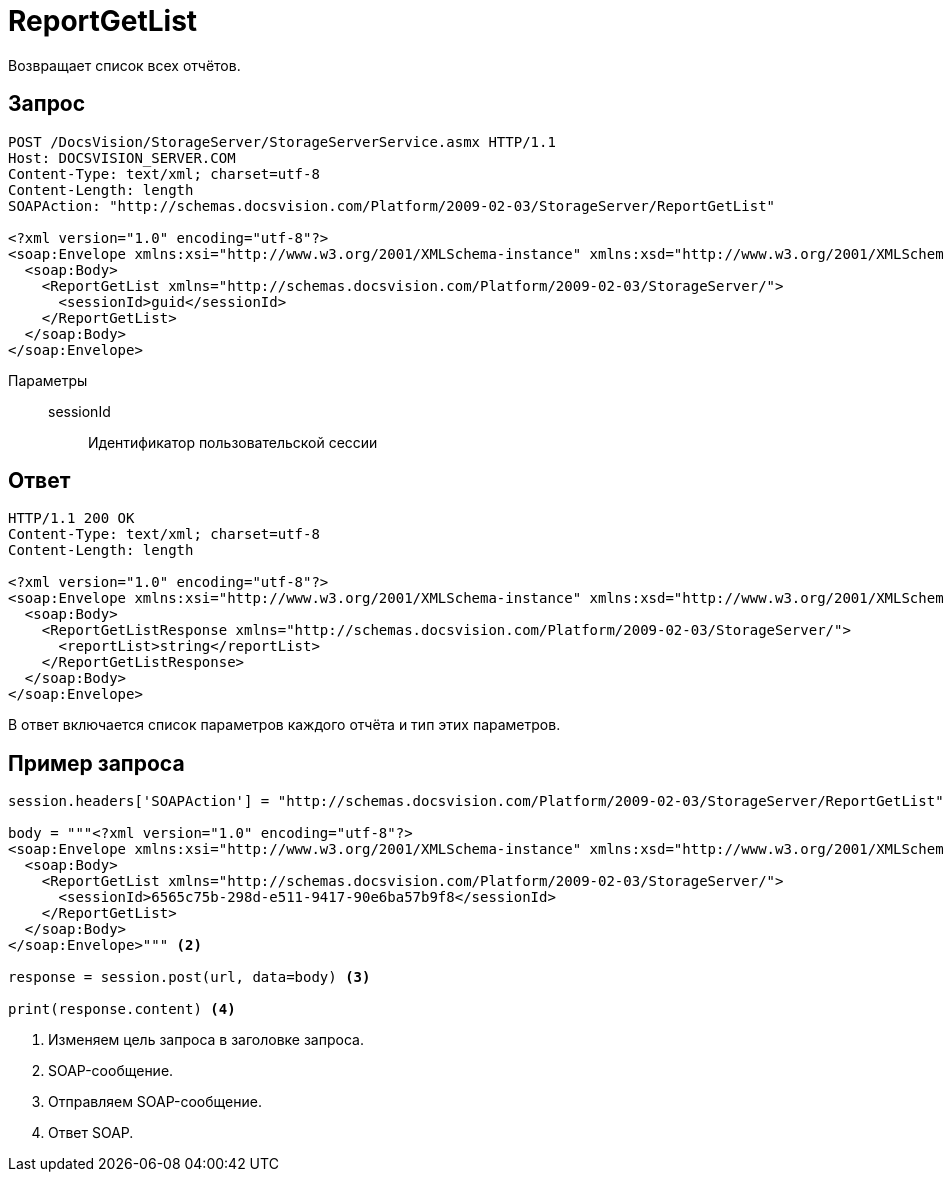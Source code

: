 = ReportGetList

Возвращает список всех отчётов.

== Запрос

[source,python]
----
POST /DocsVision/StorageServer/StorageServerService.asmx HTTP/1.1
Host: DOCSVISION_SERVER.COM
Content-Type: text/xml; charset=utf-8
Content-Length: length
SOAPAction: "http://schemas.docsvision.com/Platform/2009-02-03/StorageServer/ReportGetList"

<?xml version="1.0" encoding="utf-8"?>
<soap:Envelope xmlns:xsi="http://www.w3.org/2001/XMLSchema-instance" xmlns:xsd="http://www.w3.org/2001/XMLSchema" xmlns:soap="http://schemas.xmlsoap.org/soap/envelope/">
  <soap:Body>
    <ReportGetList xmlns="http://schemas.docsvision.com/Platform/2009-02-03/StorageServer/">
      <sessionId>guid</sessionId>
    </ReportGetList>
  </soap:Body>
</soap:Envelope>
----

Параметры::
sessionId:::
Идентификатор пользовательской сессии

== Ответ

[source,python]
----
HTTP/1.1 200 OK
Content-Type: text/xml; charset=utf-8
Content-Length: length

<?xml version="1.0" encoding="utf-8"?>
<soap:Envelope xmlns:xsi="http://www.w3.org/2001/XMLSchema-instance" xmlns:xsd="http://www.w3.org/2001/XMLSchema" xmlns:soap="http://schemas.xmlsoap.org/soap/envelope/">
  <soap:Body>
    <ReportGetListResponse xmlns="http://schemas.docsvision.com/Platform/2009-02-03/StorageServer/">
      <reportList>string</reportList>
    </ReportGetListResponse>
  </soap:Body>
</soap:Envelope>
----

В ответ включается список параметров каждого отчёта и тип этих параметров.

== Пример запроса

[source,python]
----
session.headers['SOAPAction'] = "http://schemas.docsvision.com/Platform/2009-02-03/StorageServer/ReportGetList" <.>

body = """<?xml version="1.0" encoding="utf-8"?>
<soap:Envelope xmlns:xsi="http://www.w3.org/2001/XMLSchema-instance" xmlns:xsd="http://www.w3.org/2001/XMLSchema" xmlns:soap="http://schemas.xmlsoap.org/soap/envelope/">
  <soap:Body>
    <ReportGetList xmlns="http://schemas.docsvision.com/Platform/2009-02-03/StorageServer/">
      <sessionId>6565c75b-298d-e511-9417-90e6ba57b9f8</sessionId>
    </ReportGetList>
  </soap:Body>
</soap:Envelope>""" <.>

response = session.post(url, data=body) <.>

print(response.content) <.>
----
<.> Изменяем цель запроса в заголовке запроса.
<.> SOAP-сообщение.
<.> Отправляем SOAP-сообщение.
<.> Ответ SOAP.
